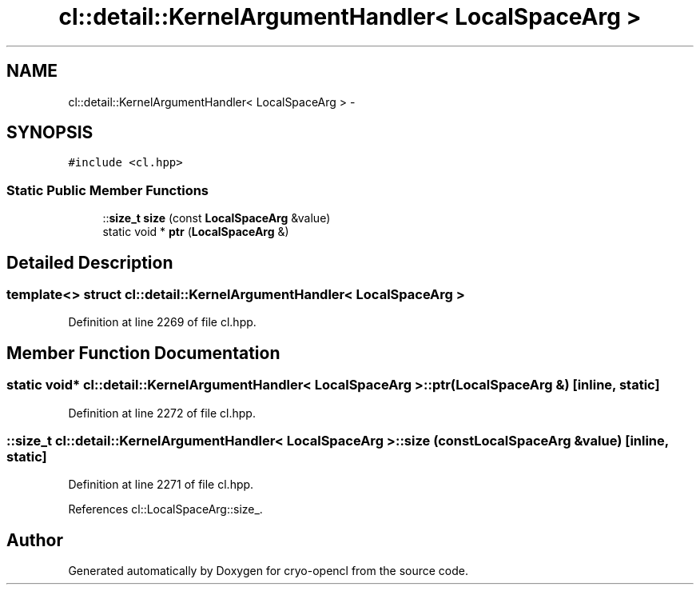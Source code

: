 .TH "cl::detail::KernelArgumentHandler< LocalSpaceArg >" 3 "Mon Mar 14 2011" "cryo-opencl" \" -*- nroff -*-
.ad l
.nh
.SH NAME
cl::detail::KernelArgumentHandler< LocalSpaceArg > \- 
.SH SYNOPSIS
.br
.PP
.PP
\fC#include <cl.hpp>\fP
.SS "Static Public Member Functions"

.in +1c
.ti -1c
.RI "::\fBsize_t\fP \fBsize\fP (const \fBLocalSpaceArg\fP &value)"
.br
.ti -1c
.RI "static void * \fBptr\fP (\fBLocalSpaceArg\fP &)"
.br
.in -1c
.SH "Detailed Description"
.PP 

.SS "template<> struct cl::detail::KernelArgumentHandler< LocalSpaceArg >"

.PP
Definition at line 2269 of file cl.hpp.
.SH "Member Function Documentation"
.PP 
.SS "static void* \fBcl::detail::KernelArgumentHandler\fP< \fBLocalSpaceArg\fP >::ptr (\fBLocalSpaceArg\fP &)\fC [inline, static]\fP"
.PP
Definition at line 2272 of file cl.hpp.
.SS "::\fBsize_t\fP \fBcl::detail::KernelArgumentHandler\fP< \fBLocalSpaceArg\fP >::size (const \fBLocalSpaceArg\fP &value)\fC [inline, static]\fP"
.PP
Definition at line 2271 of file cl.hpp.
.PP
References cl::LocalSpaceArg::size_.

.SH "Author"
.PP 
Generated automatically by Doxygen for cryo-opencl from the source code.

